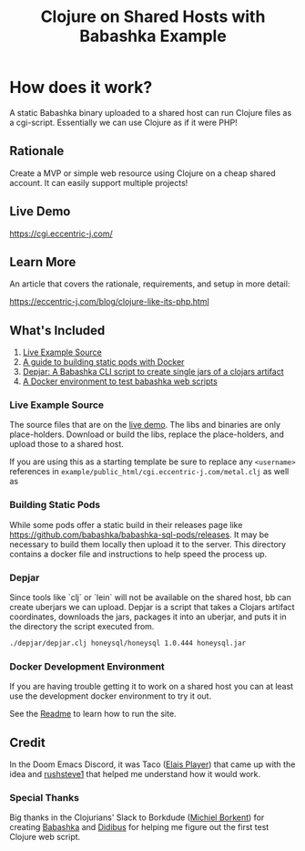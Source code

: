 #+title: Clojure on Shared Hosts with Babashka Example

* How does it work?
A static Babashka binary uploaded to a shared host can run Clojure files as a
cgi-script. Essentially we can use Clojure as if it were PHP!

** Rationale

Create a MVP or simple web resource using Clojure on a cheap shared account. It
can easily support multiple projects!

** Live Demo

https://cgi.eccentric-j.com/

** Learn More

An article that covers the rationale, requirements, and setup in more detail:

https://eccentric-j.com/blog/clojure-like-its-php.html

** What's Included

1. [[./example][Live Example Source]]
2. [[./build-pods][A guide to building static pods with Docker]]
3. [[./depjar][Depjar: A Babashka CLI script to create single jars of a clojars artifact]]
4. [[./docker][A Docker environment to test babashka web scripts]]

*** Live Example Source

The source files that are on the [[https://cgi.eccentric-j.com/metal.clj][live demo]]. The libs and binaries are only
place-holders. Download or build the libs, replace the place-holders, and upload
those to a shared host.

If you are using this as a starting template be sure to replace any ~<username>~
references in =example/public_html/cgi.eccentric-j.com/metal.clj= as well as

*** Building Static Pods

While some pods offer a static build in their releases page like
https://github.com/babashka/babashka-sql-pods/releases. It may be necessary to
build them locally then upload it to the server. This directory contains a
docker file and instructions to help speed the process up.

*** Depjar

Since tools like `clj` or `lein` will not be available on the shared host, bb
can create uberjars we can upload. Depjar is a script that takes a Clojars
artifact coordinates, downloads the jars, packages it into an uberjar, and puts
it in the directory the script executed from.

#+begin_src bash
./depjar/depjar.clj honeysql/honeysql 1.0.444 honeysql.jar
#+end_src

*** Docker Development Environment

If you are having trouble getting it to work on a shared host you can at least
use the development docker environment to try it out.

See the [[./docker][Readme]] to learn how to run the site.

** Credit

In the Doom Emacs Discord, it was Taco ([[https://elais.codes/][Elais Player]]) that came up with the idea
and [[https://rushsteve1.us][rushsteve1]] that helped me understand how it would work.

*** Special Thanks

Big thanks in the Clojurians' Slack to Borkdude ([[https://michielborkent.nl][Michiel Borkent]]) for creating
[[https://github.com/babashka/babashka][Babashka]] and [[https://www.rubberducking.com/][Didibus]] for helping me figure out the first test Clojure web script.
